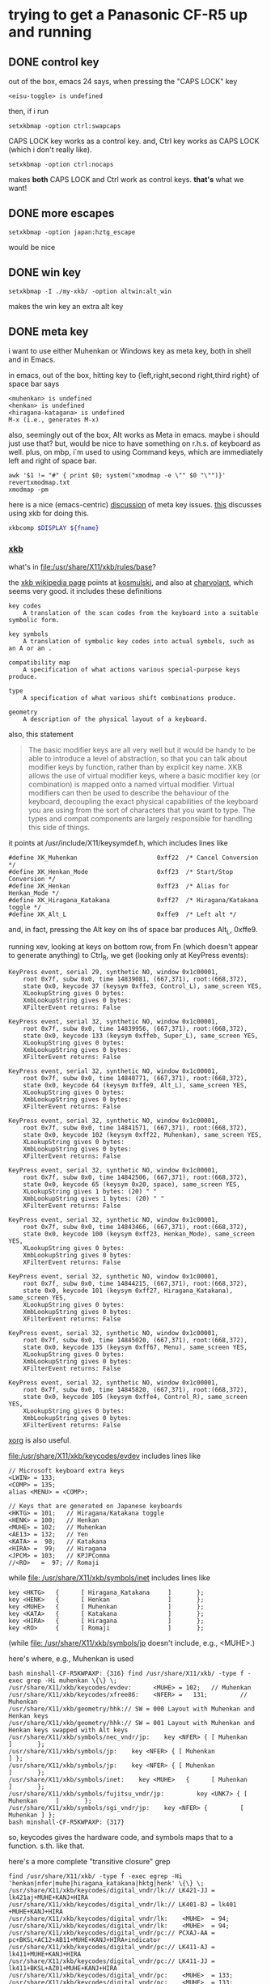 * trying to get a Panasonic CF-R5 up and running

** DONE control key

out of the box, emacs 24 says, when pressing the "CAPS LOCK" key
#+BEGIN_EXAMPLE
<eisu-toggle> is undefined
#+END_EXAMPLE

then, if i run
#+BEGIN_EXAMPLE
setxkbmap -option ctrl:swapcaps
#+END_EXAMPLE
CAPS LOCK key works as a control key.  and, Ctrl key works as CAPS
LOCK (which i don't really like).
#+BEGIN_EXAMPLE
setxkbmap -option ctrl:nocaps
#+END_EXAMPLE
makes *both* CAPS LOCK and Ctrl work as control keys.  *that's* what
we want!

** DONE more escapes
#+BEGIN_EXAMPLE
setxkbmap -option japan:hztg_escape
#+END_EXAMPLE

would be nice

** DONE win key
#+BEGIN_EXAMPLE
setxkbmap -I ./my-xkb/ -option altwin:alt_win
#+END_EXAMPLE
makes the win key an extra alt key

** DONE meta key

i want to use either Muhenkan or Windows key as meta key, both in
shell and in Emacs.

in emacs, out of the box, hitting key to {left,right,second
right,third right} of space bar says
#+BEGIN_EXAMPLE
<muhenkan> is undefined
<henkan> is undefined
<hiragana-katagana> is undefined
M-x (i.e., generates M-x)
#+END_EXAMPLE

also, seemingly out of the box, Alt works as Meta in emacs.  maybe i
should just use that?  but, would be nice to have something on
r.h.s. of keyboard as well.  plus, on mbp, i`m used to using Command
keys, which are immediately left and right of space bar.  

#+BEGIN_SRC 
awk '$1 != "#" { print $0; system("xmodmap -e \"" $0 "\"")}' revertxmodmap.txt
xmodmap -pm
#+END_SRC

here is a nice (emacs-centric) [[http://www.emacswiki.org/emacs/MetaKeyProblems][discussion]] of meta key issues.  [[http://www.emacswiki.org/emacs/SettingMetaWithXKB][this]]
discusses using xkb for doing this.

#+BEGIN_SRC sh :var fname="foo.xkb" :results silent
xkbcomp $DISPLAY ${fname}
#+END_SRC

*** [[https://en.wikipedia.org/wiki/X_keyboard_extension][xkb]]

what's in [[file:/usr/share/X11/xkb/rules/base]]?

the [[https://en.wikipedia.org/wiki/X_keyboard_extension][xkb wikipedia page]] points at [[http://michal.kosmulski.org/computing/articles/custom-keyboard-layouts-xkb.html][kosmulski]], and also at [[http://www.charvolant.org/~doug/xkb/html/xkb.html][charvolant]],
which seems very good.  it includes these definitions
#+BEGIN_EXAMPLE
key codes
    A translation of the scan codes from the keyboard into a suitable symbolic form.

key symbols
    A translation of symbolic key codes into actual symbols, such as an A or an .

compatibility map
    A specification of what actions various special-purpose keys produce.

type
    A specification of what various shift combinations produce.

geometry
    A description of the physical layout of a keyboard. 
#+END_EXAMPLE

also, this statement
#+BEGIN_QUOTE
 The basic modifier keys are all very well but it would be handy to be
 able to introduce a level of abstraction, so that you can talk about
 modifier keys by function, rather than by explicit key name. XKB
 allows the use of virtual modifier keys, where a basic modifier key
 (or combination) is mapped onto a named virtual modifier. Virtual
 modifiers can then be used to describe the behaviour of the keyboard,
 decoupling the exact physical capabilities of the keyboard you are
 using from the sort of characters that you want to type. The types
 and compat components are largely responsible for handling this side
 of things.
#+END_QUOTE

it points at /usr/include/X11/keysymdef.h, which includes lines like
#+BEGIN_EXAMPLE
#define XK_Muhenkan                      0xff22  /* Cancel Conversion */
#define XK_Henkan_Mode                   0xff23  /* Start/Stop Conversion */
#define XK_Henkan                        0xff23  /* Alias for Henkan_Mode */
#define XK_Hiragana_Katakana             0xff27  /* Hiragana/Katakana toggle */
#define XK_Alt_L                         0xffe9  /* Left alt */
#+END_EXAMPLE
and, in fact, pressing the Alt key on lhs of space bar produces Alt_L, 0xffe9.

running xev, looking at keys on bottom row, from Fn (which doesn't
appear to generate anything) to Ctrl_R, we get (looking only at
KeyPress events):
:results:
#+BEGIN_EXAMPLE
KeyPress event, serial 29, synthetic NO, window 0x1c00001,
    root 0x7f, subw 0x0, time 14839081, (667,371), root:(668,372),
    state 0x0, keycode 37 (keysym 0xffe3, Control_L), same_screen YES,
    XLookupString gives 0 bytes: 
    XmbLookupString gives 0 bytes: 
    XFilterEvent returns: False

KeyPress event, serial 32, synthetic NO, window 0x1c00001,
    root 0x7f, subw 0x0, time 14839956, (667,371), root:(668,372),
    state 0x0, keycode 133 (keysym 0xffeb, Super_L), same_screen YES,
    XLookupString gives 0 bytes: 
    XmbLookupString gives 0 bytes: 
    XFilterEvent returns: False

KeyPress event, serial 32, synthetic NO, window 0x1c00001,
    root 0x7f, subw 0x0, time 14840771, (667,371), root:(668,372),
    state 0x0, keycode 64 (keysym 0xffe9, Alt_L), same_screen YES,
    XLookupString gives 0 bytes: 
    XmbLookupString gives 0 bytes: 
    XFilterEvent returns: False

KeyPress event, serial 32, synthetic NO, window 0x1c00001,
    root 0x7f, subw 0x0, time 14841571, (667,371), root:(668,372),
    state 0x0, keycode 102 (keysym 0xff22, Muhenkan), same_screen YES,
    XLookupString gives 0 bytes: 
    XmbLookupString gives 0 bytes: 
    XFilterEvent returns: False

KeyPress event, serial 32, synthetic NO, window 0x1c00001,
    root 0x7f, subw 0x0, time 14842506, (667,371), root:(668,372),
    state 0x0, keycode 65 (keysym 0x20, space), same_screen YES,
    XLookupString gives 1 bytes: (20) " "
    XmbLookupString gives 1 bytes: (20) " "
    XFilterEvent returns: False

KeyPress event, serial 32, synthetic NO, window 0x1c00001,
    root 0x7f, subw 0x0, time 14843466, (667,371), root:(668,372),
    state 0x0, keycode 100 (keysym 0xff23, Henkan_Mode), same_screen YES,
    XLookupString gives 0 bytes: 
    XmbLookupString gives 0 bytes: 
    XFilterEvent returns: False

KeyPress event, serial 32, synthetic NO, window 0x1c00001,
    root 0x7f, subw 0x0, time 14844215, (667,371), root:(668,372),
    state 0x0, keycode 101 (keysym 0xff27, Hiragana_Katakana), same_screen YES,
    XLookupString gives 0 bytes: 
    XmbLookupString gives 0 bytes: 
    XFilterEvent returns: False

KeyPress event, serial 32, synthetic NO, window 0x1c00001,
    root 0x7f, subw 0x0, time 14845020, (667,371), root:(668,372),
    state 0x0, keycode 135 (keysym 0xff67, Menu), same_screen YES,
    XLookupString gives 0 bytes: 
    XmbLookupString gives 0 bytes: 
    XFilterEvent returns: False

KeyPress event, serial 32, synthetic NO, window 0x1c00001,
    root 0x7f, subw 0x0, time 14845820, (667,371), root:(668,372),
    state 0x0, keycode 105 (keysym 0xffe4, Control_R), same_screen YES,
    XLookupString gives 0 bytes: 
    XmbLookupString gives 0 bytes: 
    XFilterEvent returns: False
#+END_EXAMPLE
:end:

[[file:///usr/share/doc/xorg-docs/input/XKB-Enhancing.html][xorg]] is also useful.

[[file:/usr/share/X11/xkb/keycodes/evdev]] includes lines like
#+BEGIN_EXAMPLE
        // Microsoft keyboard extra keys
        <LWIN> = 133;
        <COMP> = 135;
        alias <MENU> = <COMP>;

        // Keys that are generated on Japanese keyboards
        <HKTG> = 101;   // Hiragana/Katakana toggle
        <HENK> = 100;   // Henkan
        <MUHE> = 102;   // Muhenkan
        <AE13> = 132;   // Yen
        <KATA> =  98;   // Katakana
        <HIRA> =  99;   // Hiragana
        <JPCM> = 103;   // KPJPComma
        //<RO>   =  97; // Romaji
#+END_EXAMPLE

while [[file: /usr/share/X11/xkb/symbols/inet]] includes lines like
#+BEGIN_EXAMPLE
    key <HKTG>   {      [ Hiragana_Katakana     ]       };
    key <HENK>   {      [ Henkan                ]       };
    key <MUHE>   {      [ Muhenkan              ]       };
    key <KATA>   {      [ Katakana              ]       };
    key <HIRA>   {      [ Hiragana              ]       };
    key <RO>     {      [ Romaji                ]       };
#+END_EXAMPLE
(while [[file: /usr/share/X11/xkb/symbols/jp]] doesn't include, e.g.,
<MUHE>.)

here's where, e.g., Muhenkan is used
#+BEGIN_EXAMPLE
bash minshall-CF-R5KWPAXP: {316} find /usr/share/X11/xkb/ -type f -exec grep -Hi muhenkan \{\} \;
/usr/share/X11/xkb/keycodes/evdev:      <MUHE> = 102;   // Muhenkan
/usr/share/X11/xkb/keycodes/xfree86:    <NFER> =   131;         // Muhenkan
/usr/share/X11/xkb/geometry/hhk:// SW = 000 Layout with Muhenkan and Henkan keys
/usr/share/X11/xkb/geometry/hhk:// SW = 001 Layout with Muhenkan and Henkan keys swapped with Alt keys
/usr/share/X11/xkb/symbols/nec_vndr/jp:    key <NFER> { [ Muhenkan              ]       };
/usr/share/X11/xkb/symbols/jp:    key <NFER> { [ Muhenkan               ] };
/usr/share/X11/xkb/symbols/jp:    key <NFER> { [ Muhenkan               ]       };
/usr/share/X11/xkb/symbols/inet:    key <MUHE>   {      [ Muhenkan              ]       };
/usr/share/X11/xkb/symbols/fujitsu_vndr/jp:         key <UNK7> { [ Muhenkan     ]       };
/usr/share/X11/xkb/symbols/sgi_vndr/jp:    key <NFER> {         [        Muhenkan ] };
bash minshall-CF-R5KWPAXP: {317} 
#+END_EXAMPLE
so, keycodes gives the hardware code, and symbols maps that to a
function. s.th. like that.

here's a more complete "transitive closure" grep
:results:
#+BEGIN_EXAMPLE
find /usr/share/X11/xkb/ -type f -exec egrep -Hi 'henkan|nfer|muhe|hiragana_katakana|hktg|henk' \{\} \;
/usr/share/X11/xkb/keycodes/digital_vndr/lk:// LK421-JJ = lk421aj+MUHE+KANJ+HIRA
/usr/share/X11/xkb/keycodes/digital_vndr/lk:// LK401-BJ = lk401  +MUHE+KANJ+HIRA
/usr/share/X11/xkb/keycodes/digital_vndr/lk:    <MUHE>  = 94;
/usr/share/X11/xkb/keycodes/digital_vndr/lk:    <MUHE>  = 94;
/usr/share/X11/xkb/keycodes/digital_vndr/pc:// PCXAJ-AA = pc+BKSL+AC12+AB11+MUHE+KANJ+HIRA+indicator
/usr/share/X11/xkb/keycodes/digital_vndr/pc:// LK411-AJ = lk411+MUHE+KANJ+HIRA
/usr/share/X11/xkb/keycodes/digital_vndr/pc:// LK411-JJ = lk411+BKSL+AZ01+MUHE+KANJ+HIRA
/usr/share/X11/xkb/keycodes/digital_vndr/pc:    <MUHE>  = 133;
/usr/share/X11/xkb/keycodes/digital_vndr/pc:    <MUHE>  = 133;
/usr/share/X11/xkb/keycodes/evdev:	<HKTG> = 101;	// Hiragana/Katakana toggle
/usr/share/X11/xkb/keycodes/evdev:	<HENK> = 100;	// Henkan
/usr/share/X11/xkb/keycodes/evdev:	<MUHE> = 102;	// Muhenkan
/usr/share/X11/xkb/keycodes/xfree98:    <NFER> =  89;
/usr/share/X11/xkb/keycodes/sun:    <HENK> = 124;
/usr/share/X11/xkb/keycodes/sun:    alias <EXEC> = <NFER>;  // 131
/usr/share/X11/xkb/keycodes/sun:    alias <HENK> = <HKTG>;  // 208
/usr/share/X11/xkb/keycodes/sgi_vndr/indy:    <NFER> = 141;
/usr/share/X11/xkb/keycodes/sgi_vndr/indy:    <HKTG> = 143;
/usr/share/X11/xkb/keycodes/xfree86:    <HKTG> =   208;		// Hiragana_Katakana toggle
/usr/share/X11/xkb/keycodes/xfree86:    <XFER> =   129;		// Henkan
/usr/share/X11/xkb/keycodes/xfree86:    <NFER> =   131;		// Muhenkan
/usr/share/X11/xkb/keycodes/xfree86:    alias <I03> = <NFER>;
/usr/share/X11/xkb/keycodes/xfree86:    alias <K70> = <HKTG>;	// <I50>
/usr/share/X11/xkb/geometry/digital_vndr/lk:		    { <MUHE>, "LONG" },
/usr/share/X11/xkb/geometry/digital_vndr/pc:		    { <MUHE>, "NORM" }, 
/usr/share/X11/xkb/geometry/digital_vndr/unix:		    { <MUHE>, "LONG" },
/usr/share/X11/xkb/geometry/nec:	    keys { { <ALGR>, 35 } , <LALT>, { <NFER>, "FUNC" },
/usr/share/X11/xkb/geometry/typematrix:// – WWW key becomes <HKTG>
/usr/share/X11/xkb/geometry/typematrix:// NFER/MEHU and XFER/KANJ: TMx keeps LWIN (and RWIN if it happens to exist).
/usr/share/X11/xkb/geometry/typematrix:// HKTG/HIRA: TMx keeps MENU/COMP, but locates this key in alpha section (see above).
/usr/share/X11/xkb/geometry/typematrix:            keys { <HKTG> };
/usr/share/X11/xkb/geometry/pc:	    keys { <LCTL>, { <LALT>, 20 },<NFER>,
/usr/share/X11/xkb/geometry/pc:		   <XFER>,<HKTG>,<RALT>, { <RCTL>, 17 }
/usr/share/X11/xkb/geometry/sun:		 { <SPCE>, "SPCE" }, { <KANJ>, "KANJ" }, <HENK>,
/usr/share/X11/xkb/geometry/hhk:// SW = 000 Layout with Muhenkan and Henkan keys
/usr/share/X11/xkb/geometry/hhk:				{ <NFER>, "DIAM" },
/usr/share/X11/xkb/geometry/hhk:// SW = 001 Layout with Muhenkan and Henkan keys swapped with Alt keys
/usr/share/X11/xkb/geometry/hhk:				<NFER>,
/usr/share/X11/xkb/geometry/hhk:// SW = 010 Layout with Henkan key and left-diamond as Fn
/usr/share/X11/xkb/geometry/hhk:// SW = 001 Layout with Henkan key swapped with Alt keys and left-Alt as Fn
/usr/share/X11/xkb/geometry/sgi_vndr/O2:	    keys { <LCTL>, { <LALT>, 20 },<NFER>,
/usr/share/X11/xkb/geometry/sgi_vndr/O2:		   <XFER>,<HKTG>,<RALT>, { <RCTL>, 17 }
/usr/share/X11/xkb/geometry/sgi_vndr/indy:	    keys { <LCTL>, { <LALT>, 20 },<NFER>,
/usr/share/X11/xkb/geometry/sgi_vndr/indy:		   <XFER>,<HKTG>,<RALT>, { <RCTL>, 17 }
/usr/share/X11/xkb/geometry/sanwa:                   <LWIN>, <LALT>, <NFER>, {<SPCE>, "SPCE" }, <XFER>, <HKTG>,
/usr/share/X11/xkb/symbols/nec_vndr/jp:    key <NFER> { [ Muhenkan		]	};
/usr/share/X11/xkb/symbols/nec_vndr/jp:    key <XFER> { [ Henkan, Kanji	]	};
/usr/share/X11/xkb/symbols/sun_vndr/jp:    key <HENK> { [ Henkan_Mode		        ]	};
/usr/share/X11/xkb/symbols/sun_vndr/jp:    key <TLDE> { [ Henkan_Mode                          ]   };
/usr/share/X11/xkb/symbols/sun_vndr/jp:    key <HENK> { [ Kana_Lock, Mode_switch               ]   };
/usr/share/X11/xkb/symbols/sun_vndr/tw:    key <ALGR> { [ Henkan_Mode          ]                       };
/usr/share/X11/xkb/symbols/kpdl:// when entering data by the keyboard; the comma can then be inferred
/usr/share/X11/xkb/symbols/jp:    key <NFER> { [ Muhenkan		] };
/usr/share/X11/xkb/symbols/jp:	symbols[Group1]= [ Henkan, Mode_switch ]
/usr/share/X11/xkb/symbols/jp:    key <HKTG> {
/usr/share/X11/xkb/symbols/jp:	symbols[Group1]= [ Hiragana_Katakana, Romaji ]
/usr/share/X11/xkb/symbols/jp:	symbols[Group1]= [ Hiragana_Katakana ]
/usr/share/X11/xkb/symbols/jp:    key <NFER> { [ Muhenkan		]	};
/usr/share/X11/xkb/symbols/jp:	symbols[Group1]= [ Henkan, Mode_switch ]
/usr/share/X11/xkb/symbols/jp:    key <HKTG> {
/usr/share/X11/xkb/symbols/jp:	symbols[Group1]= [ Hiragana_Katakana, Romaji ]
/usr/share/X11/xkb/symbols/inet:    key <HKTG>   {      [ Hiragana_Katakana     ]       };
/usr/share/X11/xkb/symbols/inet:    key <HENK>   {      [ Henkan                ]       };
/usr/share/X11/xkb/symbols/inet:    key <MUHE>   {      [ Muhenkan              ]       };
/usr/share/X11/xkb/symbols/inet:    key <NFER>  {       [ XF86AudioPrev         ]       };
/usr/share/X11/xkb/symbols/inet:    key <HKTG> {         [     XF86Launch7 ] };
/usr/share/X11/xkb/symbols/inet:    key <NFER> {         [     XF86Launch2 ] };
/usr/share/X11/xkb/symbols/inet:    key <NFER>	{	[ XF86Launch2		]	};
/usr/share/X11/xkb/symbols/inet:    key <NFER>	{	[ XF86Launch2		]	};
/usr/share/X11/xkb/symbols/fujitsu_vndr/jp:	    key <UNK7> { [ Muhenkan	]	};
/usr/share/X11/xkb/symbols/fujitsu_vndr/jp:	    key <UNK8> { [ Henkan	]	};
/usr/share/X11/xkb/symbols/sgi_vndr/jp:    key <NFER> {         [        Muhenkan ] };
/usr/share/X11/xkb/symbols/sgi_vndr/jp:    key <HKTG> {         [ Hiragana_Katakana ] };
/usr/share/X11/xkb/symbols/macintosh_vndr/jp:    replace key <HJCV> { [ Hiragana_Katakana ] };
#+END_EXAMPLE
:end:

now
#+BEGIN_EXAMPLE
bash minshall-CF-R5KWPAXP: {318} grep -w meta_win /usr/share/X11/xkb/rules/base
  altwin:meta_win       =       +altwin(meta_win)
#+END_EXAMPLE
and, in [[file:/usr/share/X11/xkb/symbols/altwin]]
#+BEGIN_EXAMPLE
partial modifier_keys 
xkb_symbols "meta_win" {
    key <LALT> { [ Alt_L, Alt_L ] };
    key <RALT> { type[Group1] = "TWO_LEVEL",
                 symbols[Group1] = [ Alt_R, Alt_R ] };
    key <LWIN> { [ Meta_L ] };
    key <RWIN> { [ Meta_R ] };
    modifier_map Mod1 { Alt_L, Alt_R };
    modifier_map Mod4 { <META>, Meta_L, Meta_R };
};
#+END_EXAMPLE
so, that appears to be the binding between rules/ and other things?

e.g., in [[file:/usr/share/X11/xkb/symbols/ctrl]], we have
#+BEGIN_EXAMPLE
// Eliminate CapsLock, making it another Ctrl.
partial modifier_keys 
xkb_symbols "nocaps" {
    replace key <CAPS>  { [ Control_L, Control_L ] };
    modifier_map  Control { <CAPS>, <LCTL> };
};
#+END_EXAMPLE
corresponding, presumably, to
#+BEGIN_EXAMPLE
  ctrl:nocaps           =       +ctrl(nocaps)
#+END_EXAMPLE
in [[file:/usr/share/X11/xkb/rules/base]].

#+BEGIN_EXAMPLE
    interpret Meta_L    {
        action = SetMods(modifiers=Meta);
    };
#+END_EXAMPLE
in [[file:/usr/share/X11/xkb/compat/misc]].  maybe we need something like
this for Muhenkan, etc.?  i guess question is, where to do the
mapping.  could be in symbols/inet directory (map to Meta_L, Meta_R)
or in compat (map Muhenkan to Meta).

according to xev(1), on mbp, (the left versions of) control and caps
lock generate Control_L; option generates Mode_switch; and command
generates Meta_L.  (and, like on panasonic, fn doesn't generate
anything.)

maybe, given rules/symbols mapping above, we should make something in
symbols like japanmeta, which has xkb_symbols "japanmeta" { ... },
then invoke from rules/base.  something like:
#+BEGIN_EXAMPLE
// Eliminate CapsLock, making it another Ctrl.
partial modifier_keys 
xkb_symbols "nocaps" {
    replace key <CAPS>  { [ Control_L, Control_L ] };
    modifier_map  Control { <CAPS>, <LCTL> };
};

#+END_EXAMPLE

i guess xev(1) doesn't map through Alt_L to Alt.

setxkbmap(1) has a -Idirectory directive to add directories for rules,
[etc.?].  that may be key.

setxkbma(1) is annoying in that it doesn't seem to report errors when
options aren't found, etc.

here's our try at some files.  turns out XkbRF_Load(3), that setxkbmap
uses, needs to have rules/foo.lst, if one specifies -rules foo.
#+BEGIN_SRC sh :results silent
mkdir my-xkb
mkdir my-xkb/rules
mkdir my-xkb/symbols
cat > my-xkb/rules/my-evdev <<EOF
! option			=	symbols
  japan:muhenkan_meta		=	+my-jp(muhenkan_meta)
  japan:henkan_meta		=	+my-jp(henkan_meta)
  japan:hiragana-katakana_alt	=	+my-jp(hiragana-katakana_alt)
EOF
cat > my-xkb/rules/my-evdev.lst <<EOF
! option
japan:muhenkan_meta		Muhenkan as Meta_L
japan:henkan_meta		Henkan as Meta_R
japan:hiragana_katakana_alt	Hiragana-Katakana as Alt_R
EOF
cat > my-xkb/symbols/my-jp <<EOF
// Make the Muhenkan key a left Meta.
partial modifier_keys
xkb_symbols "muhenkan_meta" {
    replace key <MUHE>	{ [ Meta_L ] };
};

// Make the Muhenkan key a right Meta.
partial modifier_keys
xkb_symbols "henkan_meta" {
    replace key <HENK>	{ [ Meta_R ] };
};

// Make the Hiragana-Katakana key a right Alt.
partial modifier_keys
xkb_symbols "hiragana-katakana_alt" {
    replace key <HKTG>	{ [ Alt_R ] };
};
EOF
#+END_SRC

hard getting this to work.  if i 
#+BEGIN_EXAMPLE
setxkbmap $DISPLAY
<edit>
setxkbmap server-0.xkb
setxkbmap server-0.xkm
#+END_EXAMPLE
then emacs (but not bash!) works.

the <edit> bit is as
:results:
#+BEGIN_EXAMPLE
 bash minshall-CF-R5KWPAXP: {877} diff -cb server-0.xkb works.xkb 
 *** server-0.xkb        2016-01-27 16:21:39.928866288 +0200
 --- works.xkb   2016-01-27 16:14:43.362510720 +0200
 ***************
 *** 1321,1332 ****
       key <AB11> {         [       backslash,      underscore ] };
       key <KATA> {         [        Katakana ] };
       key <HIRA> {         [        Hiragana ] };
 !     key <HENK> {         [     Henkan_Mode ] };
 !     key <HKTG> {
 !         type= "PC_ALT_LEVEL2",
 !         symbols[Group1]= [ Hiragana_Katakana,          Romaji ]
 !     };
 !     key <MUHE> {         [        Muhenkan ] };
       key <KPEN> {         [        KP_Enter ] };
       key <RCTL> {         [       Control_R ] };
       key <KPDV> {
 --- 1321,1329 ----
       key <AB11> {         [       backslash,      underscore ] };
       key <KATA> {         [        Katakana ] };
       key <HIRA> {         [        Hiragana ] };
 !     key <HENK> {         [     Meta_R ] };
 !     key <HKTG> {         [     Alt_R ] };
 !     key <MUHE> {         [        Meta_L ] };
       key <KPEN> {         [        KP_Enter ] };
       key <RCTL> {         [       Control_R ] };
       key <KPDV> {
 bash minshall-CF-R5KWPAXP: {878} 
#+END_EXAMPLE
:end:

so, sadly, it turns out one needs to point setxkbmap at an entire
e.g., rules file.
:results:
#+BEGIN_EXAMPLE
bash minshall-CF-R5KWPAXP: {600} setxkbmap -I ./my-xkb/ -rules their-evdev -option "" -option ctrl:nocaps -option japan:henkan_meta -v 10
Setting verbose level to 10
locale is C
Warning! Multiple definitions of rules file
         Using command line, ignoring X server
Trying to load rules file ./rules/their-evdev...
Trying to load rules file /usr/share/X11/xkb/rules/their-evdev...
Trying to load rules file ./my-xkb//rules/their-evdev...
Success.
Applied rules from their-evdev:
rules:      their-evdev
model:      pc105
layout:     jp
options:    ctrl:nocaps,japan:henkan_meta
Trying to build keymap using the following components:
keycodes:   evdev+aliases(qwerty)
types:      complete
compat:     complete+japan
symbols:    pc+jp+inet(evdev)+ctrl(nocaps)+my-jp(henkan_meta)
geometry:   pc(pc105)
Error loading new keyboard description
bash minshall-CF-R5KWPAXP: {601} 
#+END_EXAMPLE
:end:

so, maybe copy evdev over, rename it, append our
changes (above)?  no, that doesn't appear to work -- maybe one needs
all the files in the same place?  no, tar everything over,
'their-evdev' still generates an error.  file name appears somewhere
else?  no, turned out we were finally processing japan:henkan_meta,
and that i guess was failing?

yes.  if i put in '-option henkan_foo', it's silently ignored.
however, '-option henkan_meta' fails.  maybe their can't be two
option sections in rules file?  try hand editing.  nope, that's not
the problem.

hmm, even if i get rid of that rule in the symbols file, i get the
same error.  is it the - in the file name?  no, got rid of that,
still same problem.

turns out setxkbmap is telling the server to use our macro, but the
server has never seen it.  so, need to "chain" with xkbcomp(1) (see
man page for setxkbmap).

#+BEGIN_EXAMPLE
setxkbmap -I ./my-xkb/ -rules their-evdev -option "" -option ctrl:nocaps -option japan:henkan_meta -print | xkbcomp -I./my-xkb/ -
#+END_EXAMPLE
works.  so does
#+BEGIN_SRC sh :results silent
setxkbmap -I ./my-xkb/ -rules their-evdev -option "" -option ctrl:nocaps -option japan:henkan_meta -option japan:muhenkan_meta -print | xkbcomp -I./my-xkb/ - $DISPLAY 2>&1 | less
#+END_SRC

**** hiragana-katakana <HKTG>
    
but, currently, hiragana-katakana_alt doesn't work.  it's defined as
some sort of "group" shift character in the normal flow of things.
setxkbmap seems happy enough with it, but xkbcomp doesn't do much
with it.

#+BEGIN_EXAMPLE
setxkbmap -I ./my-xkb/ -rules their-evdev -option japan:hiragana-katakana_alt -print | xkbcomp -I./my-xkb -xkb -w 10 - 2>&1 | less
#+END_EXAMPLE
gives lines including
#+BEGIN_EXAMPLE
Warning:          Symbol map for key <HKTG> redefined
                  Using last definition for conflicting fields
Warning:          Multiple symbols for level 1/group 1 on key <CAPS>
                  Using Control_L, ignoring Eisu_toggle
Warning:          Multiple symbols for level 2/group 1 on key <CAPS>
                  Using Control_L, ignoring Caps_Lock
Warning:          Symbol map for key <CAPS> redefined
                  Using last definition for conflicting fields
Warning:          Multiple symbols for level 1/group 1 on key <MUHE>
                  Using Meta_L, ignoring Muhenkan
Warning:          Symbol map for key <MUHE> redefined
                  Using last definition for conflicting fields
Warning:          Multiple symbols for level 1/group 1 on key <HENK>
                  Using Meta_R, ignoring Henkan_Mode
Warning:          Symbol map for key <HENK> redefined
                  Using last definition for conflicting fields
Warning:          Multiple symbols for level 1/group 1 on key <HKTG>
                  Using Alt_R, ignoring Hiragana_Katakana
Warning:          Symbol map for key <HKTG> redefined
                  Using last definition for conflicting fields
#+END_EXAMPLE
and, out of that, <HENK> and <MUHE> work, while <HKTG> doesn't.
well, maybe.  *this* works:
#+BEGIN_EXAMPLE
setxkbmap -I ./my-xkb/ -rules their-evdev -option "" -option ctrl:nocaps -option japan:henkan_meta -option japan:muhenkan_meta -option japan:hiragana-katakana_alt -print | xkbcomp -I./my-xkb/ -w 10 - $DISPLAY 2>&1 | less
#+END_EXAMPLE

*** DONE bash

also, Alt does *not* work for the shell.  on mbp, i have
~/.Xresources, with a line
#+BEGIN_EXAMPLE
Xterm*metaSendsEscape: true
#+END_EXAMPLE
which may be the reason?  well, if i ever get meta working, we'll see!

well, seems to work with lxterminal, but not xterm.

if i set metaSendsEscape (using C-down-mouse-1), it works.

if i run "xterm -class Xterm", a) the screen goes black-on-white
(rather than white-on-black), and b) meta-esc is i) displayed, and
ii) works.  the a) behavior seems to be talked about in the man page
#+BEGIN_EXAMPLE
       foreground (class Foreground)
               Specifies  the  color  to  use  for  displaying text in the window.  Setting the class name instead of the
               instance name is an easy way to have everything that would normally appear in the text color change color.
               The default is “XtDefaultForeground”.
#+END_EXAMPLE

xprop(1) seems to say that xterm's normal class is xterm, XTerm.
#+BEGIN_EXAMPLE
WM_CLASS(STRING) = "xterm", "XTerm"
#+END_EXAMPLE
oops.  i was setting Xterm*metaSendsEscape, rather than
XTerm*metaSendsEscape.  change
#+BEGIN_EXAMPLE
XTerm*metaSendsEscape: true
#+END_EXAMPLE
sigh.  now works.
** DONE ratpoison launches lxterminal, not xterm

ratpoison 'C-t c' is bound to 'exec x-terminal-emulator', which is a
symbolic link to /etc/alternatives/x-terminal-emulator, which is
itself a symbolic link to /usr/bin/lxterminal.  [[http://superuser.com/questions/35275/ubuntus-etc-alternatives-mechanism][apparently]],
update-alternatives(8) is the way this mechanism is managed.
#+BEGIN_EXAMPLE
sudo update-alternatives --config x-terminal-emulator
#+END_EXAMPLE
allowed me to change to have xterm be the primary.  (at the expense
of losing the ability to use keys to copy/paste.)

*** DONE xterm copy/paste

according to the xterm(1) man page, the following might allow us to
use C-S-c for copy, C-S-v for paste:
#+BEGIN_EXAMPLE
! make M-b, et al., work
XTerm*metaSendsEscape: true
! in xterm (and friends), make C-S-c copy, and C-S-v paste
*VT100*translations:    #override \n\
    Shift Ctrl <KeyPress> c: copy-selection(PRIMARY, CLIPBOARD) \n\
    Shift Ctrl <KeyPress> v: insert-selection(PRIMARY, CLIPBOARD)
#+END_EXAMPLE
seems to work.

** DONE del key

i'd like, at least in emacs, for the DEL key to act as Backspace.

the xmodmap(1) manpage says that
#+BEGIN_EXAMPLE
xmodmap -e "keysym BackSpace = Delete"
#+END_EXAMPLE
should do the trick.  almost (read the manual wrong?).  this does it:
#+BEGIN_EXAMPLE
xmodmap -e "keysym Delete = BackSpace"
#+END_EXAMPLE

** DONE track pad

the track pad, when "tapped", generates a mouse event, which is
annoying
#+BEGIN_EXAMPLE
ButtonPress event, serial 32, synthetic NO, window 0x1c00001,
    root 0x7f, subw 0x0, time 25837517, (54,446), root:(55,447),
    state 0x0, button 1, same_screen YES

ButtonRelease event, serial 32, synthetic NO, window 0x1c00001,
    root 0x7f, subw 0x0, time 25837618, (54,446), root:(55,447),
    state 0x100, button 1, same_screen YES
#+END_EXAMPLE
(from xev(1)).

maybe comes from
#+BEGIN_EXAMPLE
    interpret Pointer_Button_Dflt+AnyOfOrNone(all) {
        action= PtrBtn(button=default);
    };
#+END_EXAMPLE
in output from xkbcome $DISPLAY, or, more originally?, from
#+BEGIN_EXAMPLE
    interpret Pointer_Button_Dflt {
	action= PointerButton(button=default);
    };
#+END_EXAMPLE
et al., in [[file:/usr/share/X11/xkb/compat/mousekeys]].

oof.  [[https://fedoraproject.org/wiki/How_to_enable_touchpad_click][maybe]] need to modify some xorg.conf file?

or, if [[http://unix.stackexchange.com/questions/242447/disable-touchpad-while-typing-and-also-touchpad-click-for-x-session][synaptics client]], use something like:
#+BEGIN_EXAMPLE
synclient TapButton1=0
#+END_EXAMPLE
does the trick!  (see "man 4 synaptics".)

** TODO click to activate

as distributed, focus is by mouse.  it would be nice to have "click
to activate"

** TODO ls sorts .x near x

something to do with [[http://stackoverflow.com/questions/878249/unixs-ls-sort-by-name][locale]].

** DONE emacs keys for firefox

some firefox [[https://support.mozilla.org/en-US/kb/keyboard-shortcuts-perform-firefox-tasks-quickly?redirectlocale=en-US&redirectslug=Keyboard+shortcuts][shortcuts]].

and, [[http://kb.mozillazine.org/Emacs_Keybindings_%28Firefox%29][here's]] the answer for emacs/readline bindings.

put this is ~/.gtkrc-2.0
#+BEGIN_EXAMPLE
gtk-key-theme-name = "Emacs"
#+END_EXAMPLE

** DONE packages for development
this [[https://help.ubuntu.com/community/InstallingCompilers][ubuntu page]] documents some of the main packages to start
developing.  [[http://packages.ubuntu.com/trusty/][here]] is listing of packages (for "trusty", which i think
is the release we're running).
** DONE make vertical scrolling [modern] Mac-like

see synaptics(4).
#+BEGIN_EXAMPLE
synclient VertScrollDelta=-`synclient | grep VertScrollDelta | awk '{print $3}'`
#+END_EXAMPLE
that does it.
